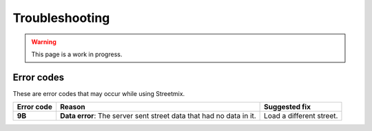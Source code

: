 Troubleshooting
===============

.. warning::

   This page is a work in progress.

Error codes
-----------

These are error codes that may occur while using Streetmix.

+-------------+-------------------------------+-------------------------------+
| Error code  | Reason                        | Suggested fix                 |
|             |                               |                               |
+=============+===============================+===============================+
| **9B**      | **Data error**: The server    | Load a different street.      |
|             | sent street data that had     |                               |
|             | no data in it.                |                               |
+-------------+-------------------------------+-------------------------------+
